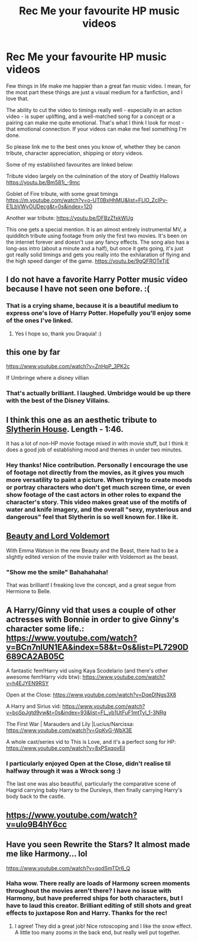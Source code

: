 #+TITLE: Rec Me your favourite HP music videos

* Rec Me your favourite HP music videos
:PROPERTIES:
:Author: Draquia
:Score: 4
:DateUnix: 1549771921.0
:DateShort: 2019-Feb-10
:FlairText: Request
:END:
Few things in life make me happier than a great fan music video. I mean, for the most part these things are just a visual medium for a fanfiction, and I love that.

The ability to cut the video to timings really well - especially in an action video - is super uplifting, and a well-matched song for a concept or a pairing can make me quite emotional. That's what I think I look for most - that emotional connection. If your videos can make me feel something I'm done.

So please link me to the best ones you know of, whether they be canon tribute, character appreciation, shipping or story videos.

Some of my established favourites are linked below:

Tribute video largely on the culmination of the story of Deathly Hallows [[https://youtu.be/Bm581j_-9mc]]

Goblet of Fire tribute, with some great timings [[https://m.youtube.com/watch?v=o-UT0BxHhMU&list=FLlO_ZcIPv-E1LbVWyOUDecg&t=0s&index=120]]

Another war tribute: [[https://youtu.be/DFBzZfxkWUg]]

This one gets a special mention. It is an almost entirely instrumental MV, a quidditch tribute using footage from only the first two movies. It's been on the internet forever and doesn't use any fancy effects. The song also has a long-ass intro (about a minute and a half), but once it gets going, it's just got really solid timings and gets you really into the exhilaration of flying and the high speed danger of the game. [[https://youtu.be/9gQFROTeTjE]]


** I do not have a favorite Harry Potter music video because I have not seen one before. :(
:PROPERTIES:
:Score: 3
:DateUnix: 1549774517.0
:DateShort: 2019-Feb-10
:END:

*** That is a crying shame, because it is a beautiful medium to express one's love of Harry Potter. Hopefully you'll enjoy some of the ones I've linked.
:PROPERTIES:
:Author: Draquia
:Score: 2
:DateUnix: 1549774770.0
:DateShort: 2019-Feb-10
:END:

**** Yes I hope so, thank you Draquia! :)
:PROPERTIES:
:Score: 2
:DateUnix: 1549775050.0
:DateShort: 2019-Feb-10
:END:


** this one by far

[[https://www.youtube.com/watch?v=ZnHpP_3PK2c]]

If Umbringe where a disney villian
:PROPERTIES:
:Author: Ru-R
:Score: 3
:DateUnix: 1549806988.0
:DateShort: 2019-Feb-10
:END:

*** That's actually brilliant. I laughed. Umbridge would be up there with the best of the Disney Villains.
:PROPERTIES:
:Author: Draquia
:Score: 1
:DateUnix: 1549842543.0
:DateShort: 2019-Feb-11
:END:


** I think this one as an aesthetic tribute to [[https://www.youtube.com/watch?v=t2RZMaFMfFc][Slytherin House]]. Length - 1:46.

It has a lot of non-HP movie footage mixed in with movie stuff, but I think it does a good job of establishing mood and themes in under two minutes.
:PROPERTIES:
:Author: 4ecks
:Score: 2
:DateUnix: 1549784729.0
:DateShort: 2019-Feb-10
:END:

*** Hey thanks! Nice contribution. Personally I encourage the use of footage not directly from the movies, as it gives you much more versatility to paint a picture. When trying to create moods or portray characters who don't get much screen time, or even show footage of the cast actors in other roles to expand the character's story. This video makes great use of the motifs of water and knife imagery, and the overall "sexy, mysterious and dangerous" feel that Slytherin is so well known for. I like it.
:PROPERTIES:
:Author: Draquia
:Score: 2
:DateUnix: 1549785285.0
:DateShort: 2019-Feb-10
:END:


** [[https://youtu.be/u0K-cHESi1c][Beauty and Lord Voldemort]]

With Emma Watson in the new Beauty and the Beast, there had to be a slightly edited version of the movie trailer with Voldemort as the beast.
:PROPERTIES:
:Author: 15_Redstones
:Score: 2
:DateUnix: 1549788814.0
:DateShort: 2019-Feb-10
:END:

*** "Show me the smile" Bahahahaha!

That was brilliant! I freaking love the concept, and a great segue from Hermione to Belle.
:PROPERTIES:
:Author: Draquia
:Score: 1
:DateUnix: 1549790250.0
:DateShort: 2019-Feb-10
:END:


** A Harry/Ginny vid that uses a couple of other actresses with Bonnie in order to give Ginny's character some life.: [[https://www.youtube.com/watch?v=BCn7nlUN1EA&index=58&t=0s&list=PL7290D689CA2AB05C]]

A fantastic fem!Harry vid using Kaya Scodelario (and there's other awesome fem!Harry vids btw): [[https://www.youtube.com/watch?v=h4EJYEN9RSY]]

Open at the Close: [[https://www.youtube.com/watch?v=DqeDlNgs3X8]]

A Harry and Sirius vid: [[https://www.youtube.com/watch?v=boSpJgtd9vw&t=0s&index=93&list=FL_yb1UtFuF1mtTyI_1-3NRg]]

The First War | Marauders and Lily |Lucius/Narcissa: [[https://www.youtube.com/watch?v=GpKvG-WbX3E]]

A whole cast/series vid to This is Love, and it's a perfect song for HP: [[https://www.youtube.com/watch?v=8xPSxqovEiI]]
:PROPERTIES:
:Author: muted90
:Score: 1
:DateUnix: 1549788019.0
:DateShort: 2019-Feb-10
:END:

*** I particularly enjoyed Open at the Close, didn't realise til halfway through it was a Wrock song :)

The last one was also beautiful, particularly the comparative scene of Hagrid carrying baby Harry to the Dursleys, then finally carrying Harry's body back to the castle.
:PROPERTIES:
:Author: Draquia
:Score: 1
:DateUnix: 1549793867.0
:DateShort: 2019-Feb-10
:END:


** [[https://www.youtube.com/watch?v=ulo9B4hY6cc]]
:PROPERTIES:
:Author: Daemon-Blackbrier
:Score: 1
:DateUnix: 1549852280.0
:DateShort: 2019-Feb-11
:END:


** Have you seen Rewrite the Stars? It almost made me like Harmony... lol

[[https://www.youtube.com/watch?v=qodSmTDr6_Q]]
:PROPERTIES:
:Author: jade_eyed_angel
:Score: 1
:DateUnix: 1549952057.0
:DateShort: 2019-Feb-12
:END:

*** Haha wow. There really are loads of Harmony screen moments throughout the movies aren't there? I have no issue with Harmony, but have preferred ships for both characters, but I have to laud this creator. Brilliant editing of still shots and great effects to juxtapose Ron and Harry. Thanks for the rec!
:PROPERTIES:
:Author: Draquia
:Score: 2
:DateUnix: 1549954546.0
:DateShort: 2019-Feb-12
:END:

**** I agree! They did a great job! Nice rotoscoping and I like the snow effect. A little too many zooms in the back end, but really well put together.
:PROPERTIES:
:Author: jade_eyed_angel
:Score: 2
:DateUnix: 1549979214.0
:DateShort: 2019-Feb-12
:END:
